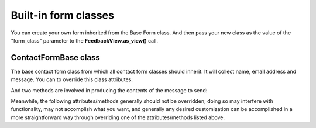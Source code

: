 
.. module:: feedback_form.forms

Built-in form classes
=====================

You can create your own form inherited from the Base Form class. And then pass your new class as the value of the
"form_class" parameter to the **FeedbackView.as_view()** call.

ContactFormBase class
-----------------

.. class:: ContactFormBase

    The base contact form class from which all contact form classes should inherit.
    It will collect name, email address and message. You can to override this class attributes:

    .. attribute:: subject_template

        A :class:`str`, the name of the template to use when rendering the subject line of the message.
        By default, this is `feedback_form/email_subject.txt`.

    .. attribute:: message_template

        A :class:`str`, the name of the template to use when rendering the body of the message.
        By default, this is `feedback_form/email_template.txt`.


    And two methods are involved in producing the contents of the message to send:

    .. py:method:: get_message

        Returns the body of the message to send. By default, this is accomplished by rendering the template
        name specified in :attr:`message_template`.

        :rtype: str

    .. py:method:: get_subject

        Returns the subject line of the message to send. By default, this is accomplished by rendering the template
        name specified in :attr:`subject_template`.

       :rtype: str

    .. py:method:: **Subject must be a single line**

       The subject of an email is sent in a header (named
       `Subject:`). Because email uses newlines as a separator between
       headers, newlines in the subject can cause it to be interpreted
       as multiple headers; this is the `header injection attack
       <https://en.wikipedia.org/wiki/Email_injection>`_. To prevent
       this, :meth:`subject` will always force the subject to a single
       line of text, stripping all newline characters. If you override
       :meth:`subject`, be sure to either do this manually, or use
       :func:`super` to call the parent implementation.


    .. py:method:: prepare_mail

        This method loops through :meth:`get_message` and :meth:`get_subject`, collecting those parts into
        a dictionary with keys corresponding to the arguments to Django's `mail_admins` function, then returns the
        dictionary. Overriding this allows essentially unlimited customization of how the message is
        generated.

        :rtype: dict

    .. py:method:: get_request_meta

        Returns the selected metadata from the :attr:`request_meta`. It is used if *CONTACT_SEND_META_INFO* is True
        in 'settings' module of the your project.

        :rtype: dict

    Meanwhile, the following attributes/methods generally should not be overridden; doing so may interfere
    with functionality, may not accomplish what you want, and generally any desired customization can be
    accomplished in a more straightforward way through overriding one of the attributes/methods listed above.

    .. attribute:: request_meta

        The dict with some meta data from :class:`~django.http.HttpRequest` object representing the current request.
        This is set automatically in `__init__()`, and  is used if *CONTACT_SEND_META_INFO* is True in 'settings' module
        of the your project.
